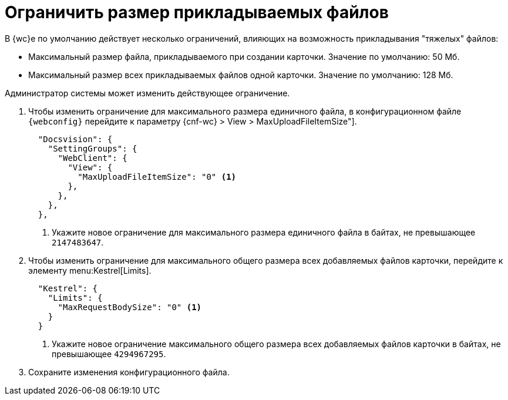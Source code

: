 = Ограничить размер прикладываемых файлов

В {wc}е по умолчанию действует несколько ограничений, влияющих на возможность прикладывания "тяжелых" файлов:

* Максимальный размер файла, прикладываемого при создании карточки. Значение по умолчанию: 50 Мб.
* Максимальный размер всех прикладываемых файлов одной карточки. Значение по умолчанию: 128 Мб.

Администратор системы может изменить действующее ограничение.

// tag::webconfig[]
. Чтобы изменить ограничение для максимального размера единичного файла, в конфигурационном файле `{webconfig}` перейдите к параметру {cnf-wc} > View > MaxUploadFileItemSize"].
+
[source,json]
----
  "Docsvision": {
    "SettingGroups": {
      "WebClient": {
        "View": {
          "MaxUploadFileItemSize": "0" <.>
        },
      },
    },
  },
----
<.> Укажите новое ограничение для максимального размера единичного файла в байтах, не превышающее `2147483647`.
+

. Чтобы изменить ограничение для максимального общего размера всех добавляемых файлов карточки, перейдите к элементу menu:Kestrel[Limits].
+
[source,json]
----
  "Kestrel": {
    "Limits": {
      "MaxRequestBodySize": "0" <.>
    }
  }
----
<.> Укажите новое ограничение максимального общего размера всех добавляемых файлов карточки в байтах, не превышающее `4294967295`.
// end::webconfig[]
+
. Сохраните изменения конфигурационного файла.
